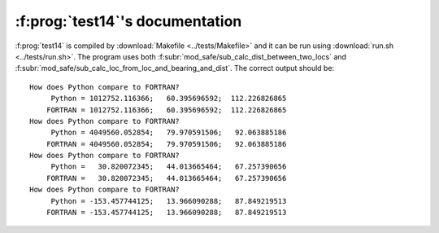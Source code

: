 :f:prog:`test14`'s documentation
^^^^^^^^^^^^^^^^^^^^^^^^^^^^^^^^

:f:prog:`test14` is compiled by :download:`Makefile <../tests/Makefile>` and it can be run using :download:`run.sh <../tests/run.sh>`. The program uses both :f:subr:`mod_safe/sub_calc_dist_between_two_locs` and :f:subr:`mod_safe/sub_calc_loc_from_loc_and_bearing_and_dist`. The correct output should be::

    How does Python compare to FORTRAN?
         Python = 1012752.116366;   60.395696592;  112.226826865
        FORTRAN = 1012752.116366;   60.395696592;  112.226826865
    How does Python compare to FORTRAN?
         Python = 4049560.052854;   79.970591506;   92.063885186
        FORTRAN = 4049560.052854;   79.970591506;   92.063885186
    How does Python compare to FORTRAN?
         Python =   30.820072345;   44.013665464;   67.257390656
        FORTRAN =   30.820072345;   44.013665464;   67.257390656
    How does Python compare to FORTRAN?
         Python = -153.457744125;   13.966090288;   87.849219513
        FORTRAN = -153.457744125;   13.966090288;   87.849219513

.. f:autoprogram:: test14
